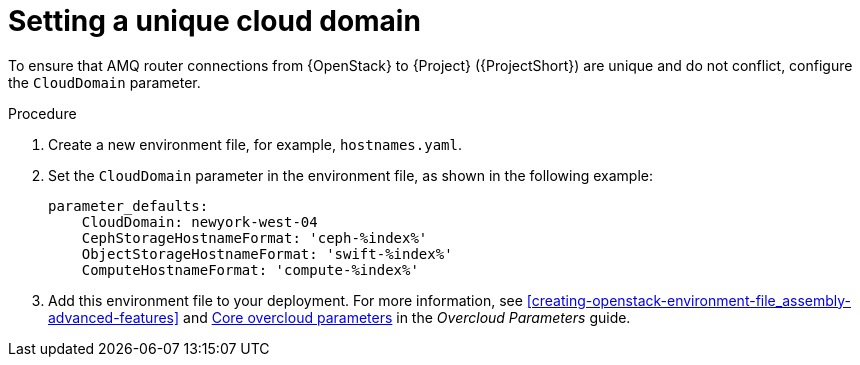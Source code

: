 // Module included in the following assemblies:
//
// <List assemblies here, each on a new line>

// This module can be included from assemblies using the following include statement:
// include::<path>/proc_setting-a-unique-cloud-domain.adoc[leveloffset=+1]

// The file name and the ID are based on the module title. For example:
// * file name: proc_doing-procedure-a.adoc
// * ID: [id='proc_doing-procedure-a_{context}']
// * Title: = Doing procedure A
//
// The ID is used as an anchor for linking to the module. Avoid changing
// it after the module has been published to ensure existing links are not
// broken.
//
// The `context` attribute enables module reuse. Every module's ID includes
// {context}, which ensures that the module has a unique ID even if it is
// reused multiple times in a guide.
//
// Start the title with a verb, such as Creating or Create. See also
// _Wording of headings_ in _The IBM Style Guide_.
[id="setting-a-unique-cloud-domain_{context}"]
= Setting a unique cloud domain

[role="_abstract"]
To ensure that AMQ router connections from {OpenStack} to {Project} ({ProjectShort}) are unique and do not conflict, configure the `CloudDomain` parameter.

.Procedure

. Create a new environment file, for example, `hostnames.yaml`.

. Set the `CloudDomain` parameter in the environment file, as shown in the following example:
+
[source,yaml,options="nowrap"]
----
parameter_defaults:
    CloudDomain: newyork-west-04
    CephStorageHostnameFormat: 'ceph-%index%'
    ObjectStorageHostnameFormat: 'swift-%index%'
    ComputeHostnameFormat: 'compute-%index%'
----
. Add this environment file to your deployment. For more information, see xref:creating-openstack-environment-file_assembly-advanced-features[] and https://access.redhat.com/documentation/en-us/red_hat_openstack_platform/16.1/html/overcloud_parameters/core-overcloud-parameters[Core overcloud parameters] in the _Overcloud Parameters_ guide.
